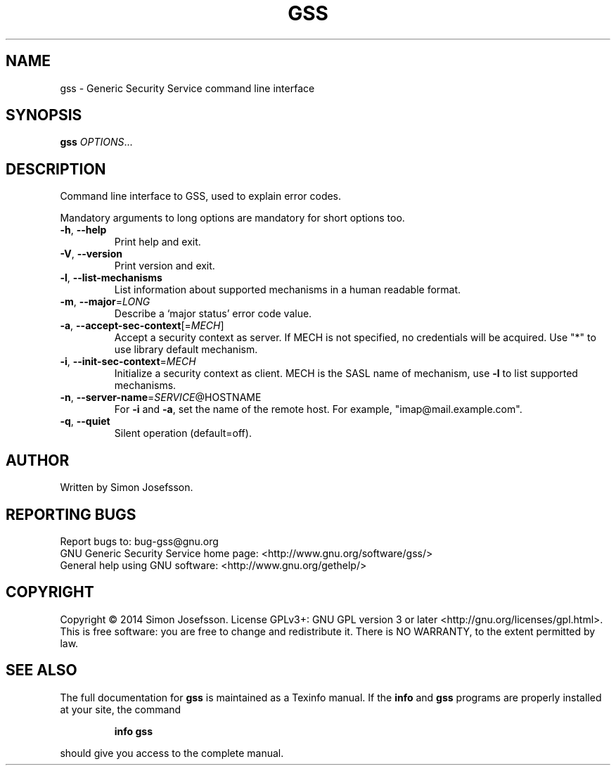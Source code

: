 .\" DO NOT MODIFY THIS FILE!  It was generated by help2man 1.46.3.
.TH GSS "1" "October 2014" "gss 1.0.3" "User Commands"
.SH NAME
gss \- Generic Security Service command line interface
.SH SYNOPSIS
.B gss
\fI\,OPTIONS\/\fR...
.SH DESCRIPTION
Command line interface to GSS, used to explain error codes.
.PP
Mandatory arguments to long options are mandatory for short options too.
.TP
\fB\-h\fR, \fB\-\-help\fR
Print help and exit.
.TP
\fB\-V\fR, \fB\-\-version\fR
Print version and exit.
.TP
\fB\-l\fR, \fB\-\-list\-mechanisms\fR
List information about supported mechanisms
in a human readable format.
.TP
\fB\-m\fR, \fB\-\-major\fR=\fI\,LONG\/\fR
Describe a `major status' error code value.
.TP
\fB\-a\fR, \fB\-\-accept\-sec\-context\fR[=\fI\,MECH\/\fR]
Accept a security context as server.
If MECH is not specified, no credentials
will be acquired.  Use "*" to use library
default mechanism.
.TP
\fB\-i\fR, \fB\-\-init\-sec\-context\fR=\fI\,MECH\/\fR
Initialize a security context as client.
MECH is the SASL name of mechanism, use \fB\-l\fR
to list supported mechanisms.
.TP
\fB\-n\fR, \fB\-\-server\-name\fR=\fI\,SERVICE\/\fR@HOSTNAME
For \fB\-i\fR and \fB\-a\fR, set the name of the remote host.
For example, "imap@mail.example.com".
.TP
\fB\-q\fR, \fB\-\-quiet\fR
Silent operation (default=off).
.SH AUTHOR
Written by Simon Josefsson.
.SH "REPORTING BUGS"
Report bugs to: bug\-gss@gnu.org
.br
GNU Generic Security Service home page: <http://www.gnu.org/software/gss/>
.br
General help using GNU software: <http://www.gnu.org/gethelp/>
.SH COPYRIGHT
Copyright \(co 2014 Simon Josefsson.
License GPLv3+: GNU GPL version 3 or later <http://gnu.org/licenses/gpl.html>.
.br
This is free software: you are free to change and redistribute it.
There is NO WARRANTY, to the extent permitted by law.
.SH "SEE ALSO"
The full documentation for
.B gss
is maintained as a Texinfo manual.  If the
.B info
and
.B gss
programs are properly installed at your site, the command
.IP
.B info gss
.PP
should give you access to the complete manual.
